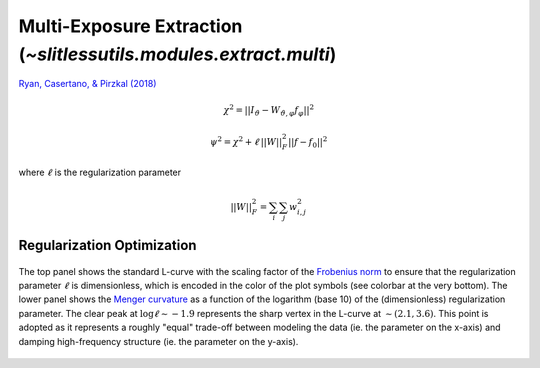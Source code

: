 .. _multi:



Multi-Exposure Extraction (`~slitlessutils.modules.extract.multi`)
==================================================================

`Ryan, Casertano, & Pirzkal (2018) <https://ui.adsabs.harvard.edu/abs/2018PASP..130c4501R/abstract>`_

.. math::
      \chi^2 = ||I_{\vartheta} - W_{\vartheta,\varphi} f_{\varphi}||^2   

.. math::
      \psi^2 = \chi^2 + \ell\,||W||_F^2||f-f_0||^2

where :math:`\ell` is the regularization parameter


.. math::
      ||W||_F^2 = \sum_i\sum_j w_{i,j}^2


Regularization Optimization
---------------------------




.. _lcurveexample:
.. figure:: images/starfield_multi_lcv.pdf
   :align: center
   :alt: Example regularization plot.

   The top panel shows the standard L-curve with the scaling factor of the `Frobenius norm <https://en.wikipedia.org/wiki/Matrix_norm>`_ to ensure that the regularization parameter :math:`\ell` is dimensionless, which is encoded in the color of the plot symbols (see colorbar at the very bottom).  The lower panel shows the `Menger curvature <https://en.wikipedia.org/wiki/Menger_curvature>`_ as a function of the logarithm (base 10) of the (dimensionless) regularization parameter.  The clear peak at :math:`\log\ell\sim-1.9` represents the sharp vertex in the L-curve at :math:`\sim(2.1,3.6)`.  This point is adopted as it represents a roughly "equal" trade-off between modeling the data (ie. the parameter on the x-axis) and damping high-frequency structure (ie. the parameter on the y-axis).






